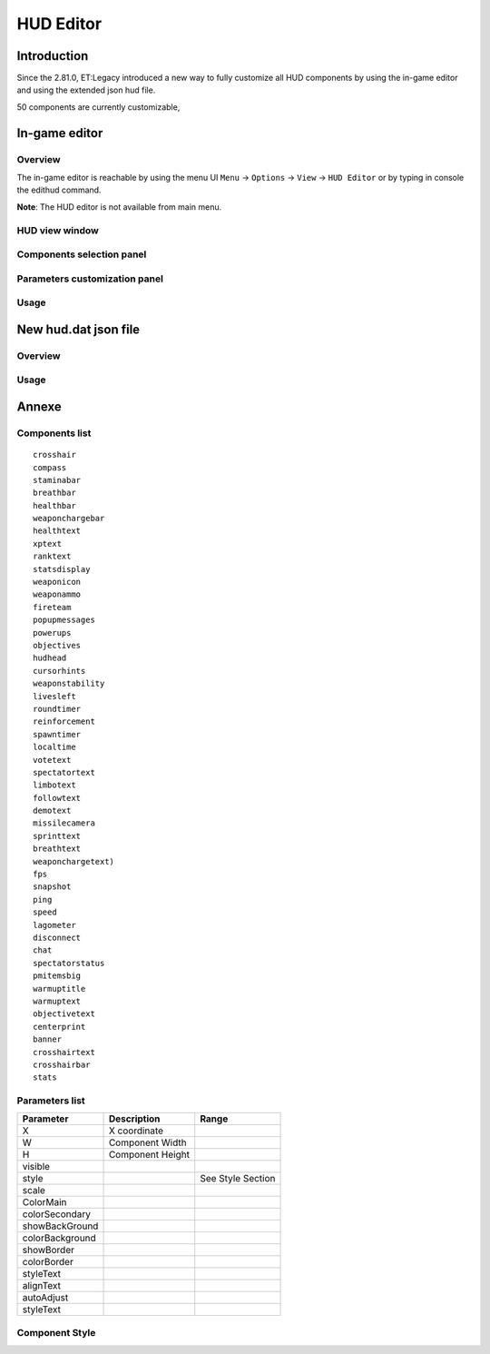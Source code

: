 ===================
HUD Editor
===================

Introduction
^^^^^^^^^^^^
Since the 2.81.0, ET:Legacy introduced a new way to fully customize all HUD components by using the in-game editor and using the extended json hud file.

50 components are currently customizable,

In-game editor
^^^^^^^^^^^^^^
Overview
""""""""

The in-game editor is reachable by using the menu UI ``Menu`` -> ``Options`` -> ``View`` -> ``HUD Editor`` or by typing in console the edithud command.

**Note**: The HUD editor is not available from main menu.

HUD view window
"""""""""""""""

Components selection panel
""""""""""""""""""""""""""

Parameters customization panel
""""""""""""""""""""""""""""""

Usage
"""""

New hud.dat json file
^^^^^^^^^^^^^^^^^^^^^

Overview
""""""""

Usage
"""""

Annexe
^^^^^^

Components list
"""""""""""""""

::

    crosshair
    compass
    staminabar
    breathbar
    healthbar
    weaponchargebar
    healthtext
    xptext
    ranktext
    statsdisplay
    weaponicon
    weaponammo
    fireteam
    popupmessages
    powerups
    objectives
    hudhead
    cursorhints
    weaponstability
    livesleft
    roundtimer
    reinforcement
    spawntimer
    localtime
    votetext
    spectatortext
    limbotext
    followtext
    demotext
    missilecamera
    sprinttext
    breathtext
    weaponchargetext)
    fps
    snapshot
    ping
    speed
    lagometer
    disconnect
    chat
    spectatorstatus
    pmitemsbig
    warmuptitle
    warmuptext
    objectivetext
    centerprint
    banner
    crosshairtext
    crosshairbar
    stats

Parameters list
"""""""""""""""

+--------------------+-----------------------------------------+--------------------------------------+
| Parameter          | 	Description                            | Range                                |
+====================+=========================================+======================================+
| X 	             | X coordinate                            |                                      |
+--------------------+-----------------------------------------+--------------------------------------+
| W 	             | Component Width                         |                                      |
+--------------------+-----------------------------------------+--------------------------------------+
| H 	             | Component Height                        |                                      |
+--------------------+-----------------------------------------+--------------------------------------+
| visible            |                                         |                                      |
+--------------------+-----------------------------------------+--------------------------------------+
| style              |                                         | See Style Section                    |
+--------------------+-----------------------------------------+--------------------------------------+
| scale              |                                         |                                      |
+--------------------+-----------------------------------------+--------------------------------------+
| ColorMain          |                                         |                                      |
+--------------------+-----------------------------------------+--------------------------------------+
| colorSecondary     |                                         |                                      |
+--------------------+-----------------------------------------+--------------------------------------+
| showBackGround     |                                         |                                      |
+--------------------+-----------------------------------------+--------------------------------------+
| colorBackground    |                                         |                                      |
+--------------------+-----------------------------------------+--------------------------------------+
| showBorder         |                                         |                                      |
+--------------------+-----------------------------------------+--------------------------------------+
| colorBorder        |                                         |                                      |
+--------------------+-----------------------------------------+--------------------------------------+
| styleText          |                                         |                                      |
+--------------------+-----------------------------------------+--------------------------------------+
| alignText          |                                         |                                      |
+--------------------+-----------------------------------------+--------------------------------------+
| autoAdjust         |                                         |                                      |
+--------------------+-----------------------------------------+--------------------------------------+
| styleText          |                                         |                                      |
+--------------------+-----------------------------------------+--------------------------------------+


Component Style
"""""""""""""""